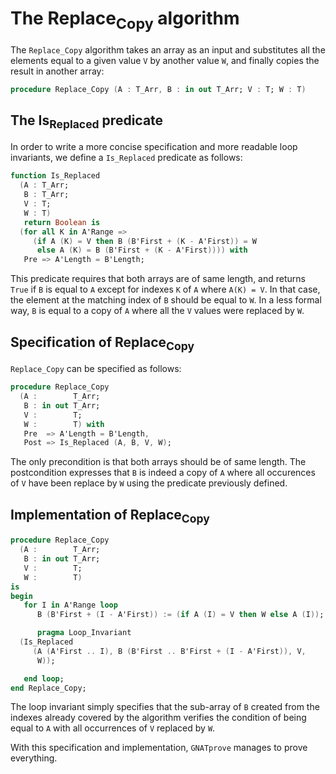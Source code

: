 # Created 2018-09-25 Tue 10:57
#+OPTIONS: author:nil title:nil toc:nil
#+EXPORT_FILE_NAME: ../../../mutating/Replace_Copy.org

* The Replace_Copy algorithm

The ~Replace_Copy~ algorithm takes an array as an input and
substitutes all the elements equal to a given value ~V~ by another
value ~W~, and finally copies the result in another array:

#+BEGIN_SRC ada
  procedure Replace_Copy (A : T_Arr, B : in out T_Arr; V : T; W : T)
#+END_SRC

** The Is_Replaced predicate

In order to write a more concise specification and more readable
loop invariants, we define a ~Is_Replaced~ predicate as follows:

#+BEGIN_SRC ada
  function Is_Replaced
    (A : T_Arr;
     B : T_Arr;
     V : T;
     W : T)
     return Boolean is
    (for all K in A'Range =>
       (if A (K) = V then B (B'First + (K - A'First)) = W
        else A (K) = B (B'First + (K - A'First)))) with
     Pre => A'Length = B'Length;
#+END_SRC

This predicate requires that both arrays are of same length, and
returns ~True~ if ~B~ is equal to ~A~ except for indexes ~K~ of
~A~ where ~A(K) = V~. In that case, the element at the matching
index of ~B~ should be equal to ~W~. In a less formal way, ~B~ is
equal to a copy of ~A~ where all the ~V~ values were replaced by
~W~.

** Specification of Replace_Copy

~Replace_Copy~ can be specified as follows:

#+BEGIN_SRC ada
  procedure Replace_Copy
    (A :        T_Arr;
     B : in out T_Arr;
     V :        T;
     W :        T) with
     Pre  => A'Length = B'Length,
     Post => Is_Replaced (A, B, V, W);
#+END_SRC

The only precondition is that both arrays should be of same
length. The postcondition expresses that ~B~ is indeed a copy of
~A~ where all occurences of ~V~ have been replace by ~W~ using the
predicate previously defined.

** Implementation of Replace_Copy

#+BEGIN_SRC ada
  procedure Replace_Copy
    (A :        T_Arr;
     B : in out T_Arr;
     V :        T;
     W :        T)
  is
  begin
     for I in A'Range loop
        B (B'First + (I - A'First)) := (if A (I) = V then W else A (I));
  
        pragma Loop_Invariant
  	(Is_Replaced
  	   (A (A'First .. I), B (B'First .. B'First + (I - A'First)), V,
  	    W));
  
     end loop;
  end Replace_Copy;
#+END_SRC

The loop invariant simply specifies that the sub-array of ~B~
created from the indexes already covered by the algorithm verifies
the condition of being equal to ~A~ with all occurrences of ~V~
replaced by ~W~.

With this specification and implementation, ~GNATprove~ manages to
prove everything.
